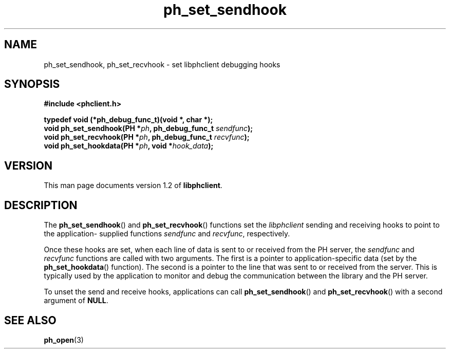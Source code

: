 .TH ph_set_sendhook 3 "Oct 2002" "University of Illinois" "C Library Calls"
.SH NAME
ph_set_sendhook, ph_set_recvhook \- set libphclient debugging hooks
.SH SYNOPSIS
.B #include <phclient.h>
.P
.B "typedef void (*ph_debug_func_t)(void *, char *);"
.br
.BI "void ph_set_sendhook(PH *" ph ", ph_debug_func_t " sendfunc ");"
.br
.BI "void ph_set_recvhook(PH *" ph ", ph_debug_func_t " recvfunc ");"
.br
.BI "void ph_set_hookdata(PH *" ph ", void *" hook_data ");"
.SH VERSION
This man page documents version 1.2 of \fBlibphclient\fP.
.SH DESCRIPTION
The \fBph_set_sendhook\fP() and \fBph_set_recvhook\fP() functions set the
\fIlibphclient\fP sending and receiving hooks to point to the application-
supplied functions \fIsendfunc\fP and \fIrecvfunc\fP, respectively.

Once these hooks are set, when each line of data is sent to or received
from the PH server, the \fIsendfunc\fP and \fIrecvfunc\fP functions are
called with two arguments.  The first is a pointer to application-specific
data (set by the \fBph_set_hookdata\fP() function).  The second is
a pointer to the line that was sent to or received from the server.
This is typically used by the application to monitor and debug the
communication between the library and the PH server.

To unset the send and receive hooks, applications can call
\fBph_set_sendhook\fP() and \fBph_set_recvhook\fP() with a second
argument of \fBNULL\fP.
.SH SEE ALSO
.BR ph_open (3)
